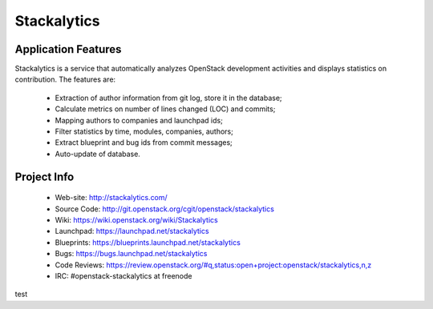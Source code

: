 Stackalytics
============

Application Features
--------------------
Stackalytics is a service that automatically analyzes OpenStack
development activities and displays statistics on contribution. The features are:
 * Extraction of author information from git log, store it in the database;
 * Calculate metrics on number of lines changed (LOC) and commits;
 * Mapping authors to companies and launchpad ids;
 * Filter statistics by time, modules, companies, authors;
 * Extract blueprint and bug ids from commit messages;
 * Auto-update of database.

Project Info
-------------

 * Web-site: http://stackalytics.com/
 * Source Code: http://git.openstack.org/cgit/openstack/stackalytics
 * Wiki: https://wiki.openstack.org/wiki/Stackalytics
 * Launchpad: https://launchpad.net/stackalytics
 * Blueprints: https://blueprints.launchpad.net/stackalytics
 * Bugs: https://bugs.launchpad.net/stackalytics
 * Code Reviews: https://review.openstack.org/#q,status:open+project:openstack/stackalytics,n,z
 * IRC: #openstack-stackalytics at freenode
test
